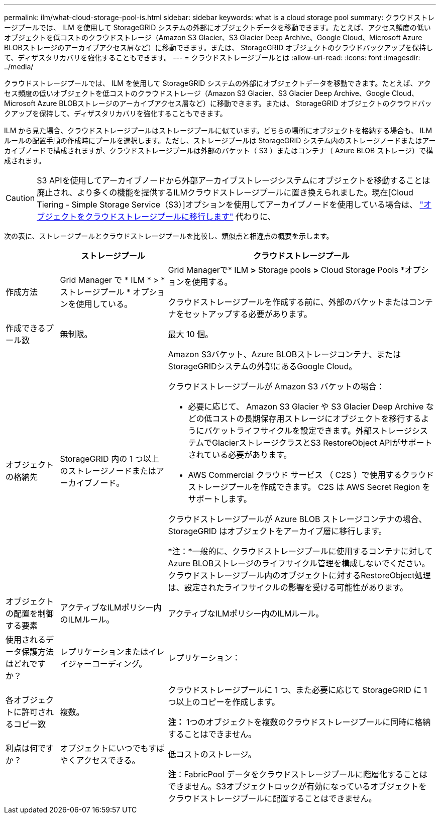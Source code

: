 ---
permalink: ilm/what-cloud-storage-pool-is.html 
sidebar: sidebar 
keywords: what is a cloud storage pool 
summary: クラウドストレージプールでは、 ILM を使用して StorageGRID システムの外部にオブジェクトデータを移動できます。たとえば、アクセス頻度の低いオブジェクトを低コストのクラウドストレージ（Amazon S3 Glacier、S3 Glacier Deep Archive、Google Cloud、Microsoft Azure BLOBストレージのアーカイブアクセス層など）に移動できます。または、 StorageGRID オブジェクトのクラウドバックアップを保持して、ディザスタリカバリを強化することもできます。 
---
= クラウドストレージプールとは
:allow-uri-read: 
:icons: font
:imagesdir: ../media/


[role="lead"]
クラウドストレージプールでは、 ILM を使用して StorageGRID システムの外部にオブジェクトデータを移動できます。たとえば、アクセス頻度の低いオブジェクトを低コストのクラウドストレージ（Amazon S3 Glacier、S3 Glacier Deep Archive、Google Cloud、Microsoft Azure BLOBストレージのアーカイブアクセス層など）に移動できます。または、 StorageGRID オブジェクトのクラウドバックアップを保持して、ディザスタリカバリを強化することもできます。

ILM から見た場合、クラウドストレージプールはストレージプールに似ています。どちらの場所にオブジェクトを格納する場合も、 ILM ルールの配置手順の作成時にプールを選択します。ただし、ストレージプールは StorageGRID システム内のストレージノードまたはアーカイブノードで構成されますが、クラウドストレージプールは外部のバケット（ S3 ）またはコンテナ（ Azure BLOB ストレージ）で構成されます。

[CAUTION]
====
S3 APIを使用してアーカイブノードから外部アーカイブストレージシステムにオブジェクトを移動することは廃止され、より多くの機能を提供するILMクラウドストレージプールに置き換えられました。現在[Cloud Tiering - Simple Storage Service（S3）]オプションを使用してアーカイブノードを使用している場合は、 link:../admin/migrating-objects-from-cloud-tiering-s3-to-cloud-storage-pool.html["オブジェクトをクラウドストレージプールに移行します"] 代わりに、

====
次の表に、ストレージプールとクラウドストレージプールを比較し、類似点と相違点の概要を示します。

[cols="1a,2a,5a"]
|===
|  | ストレージプール | クラウドストレージプール 


 a| 
作成方法
 a| 
Grid Manager で * ILM * > * ストレージプール * オプションを使用している。
 a| 
Grid Managerで* ILM *>* Storage pools *>* Cloud Storage Pools *オプションを使用する。

クラウドストレージプールを作成する前に、外部のバケットまたはコンテナをセットアップする必要があります。



 a| 
作成できるプール数
 a| 
無制限。
 a| 
最大 10 個。



 a| 
オブジェクトの格納先
 a| 
StorageGRID 内の 1 つ以上のストレージノードまたはアーカイブノード。
 a| 
Amazon S3バケット、Azure BLOBストレージコンテナ、またはStorageGRIDシステムの外部にあるGoogle Cloud。

クラウドストレージプールが Amazon S3 バケットの場合：

* 必要に応じて、 Amazon S3 Glacier や S3 Glacier Deep Archive などの低コストの長期保存用ストレージにオブジェクトを移行するようにバケットライフサイクルを設定できます。外部ストレージシステムでGlacierストレージクラスとS3 RestoreObject APIがサポートされている必要があります。
* AWS Commercial クラウド サービス （ C2S ）で使用するクラウドストレージプールを作成できます。 C2S は AWS Secret Region をサポートします。


クラウドストレージプールが Azure BLOB ストレージコンテナの場合、 StorageGRID はオブジェクトをアーカイブ層に移行します。

*注：*一般的に、クラウドストレージプールに使用するコンテナに対してAzure BLOBストレージのライフサイクル管理を構成しないでください。クラウドストレージプール内のオブジェクトに対するRestoreObject処理は、設定されたライフサイクルの影響を受ける可能性があります。



 a| 
オブジェクトの配置を制御する要素
 a| 
アクティブなILMポリシー内のILMルール。
 a| 
アクティブなILMポリシー内のILMルール。



 a| 
使用されるデータ保護方法はどれですか？
 a| 
レプリケーションまたはイレイジャーコーディング。
 a| 
レプリケーション：



 a| 
各オブジェクトに許可されるコピー数
 a| 
複数。
 a| 
クラウドストレージプールに 1 つ、また必要に応じて StorageGRID に 1 つ以上のコピーを作成します。

*注：* 1つのオブジェクトを複数のクラウドストレージプールに同時に格納することはできません。



 a| 
利点は何ですか？
 a| 
オブジェクトにいつでもすばやくアクセスできる。
 a| 
低コストのストレージ。



 a| 
 a| 
 a| 
*注*：FabricPool データをクラウドストレージプールに階層化することはできません。S3オブジェクトロックが有効になっているオブジェクトをクラウドストレージプールに配置することはできません。

|===
